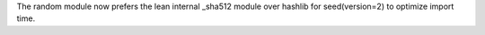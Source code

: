 The random module now prefers the lean internal _sha512 module over hashlib
for seed(version=2) to optimize import time.
